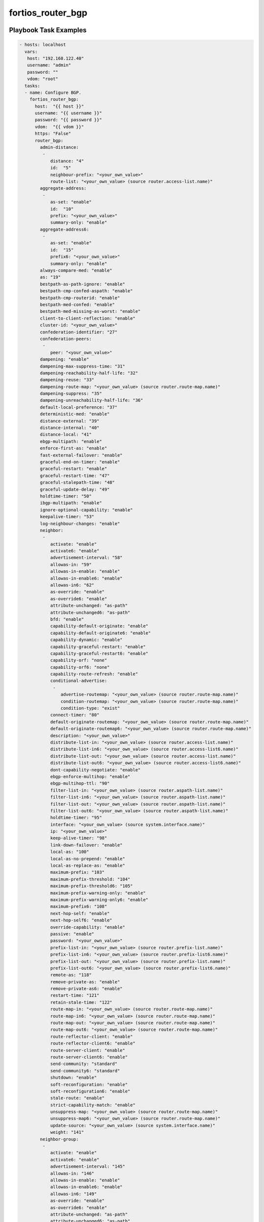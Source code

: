==================
fortios_router_bgp
==================


Playbook Task Examples
----------------------

.. code-block:: yaml

    - hosts: localhost
      vars:
       host: "192.168.122.40"
       username: "admin"
       password: ""
       vdom: "root"
      tasks:
      - name: Configure BGP.
        fortios_router_bgp:
          host:  "{{ host }}"
          username: "{{ username }}"
          password: "{{ password }}"
          vdom:  "{{ vdom }}"
          https: "False"
          router_bgp:
            admin-distance:
             -
                distance: "4"
                id:  "5"
                neighbour-prefix: "<your_own_value>"
                route-list: "<your_own_value> (source router.access-list.name)"
            aggregate-address:
             -
                as-set: "enable"
                id:  "10"
                prefix: "<your_own_value>"
                summary-only: "enable"
            aggregate-address6:
             -
                as-set: "enable"
                id:  "15"
                prefix6: "<your_own_value>"
                summary-only: "enable"
            always-compare-med: "enable"
            as: "19"
            bestpath-as-path-ignore: "enable"
            bestpath-cmp-confed-aspath: "enable"
            bestpath-cmp-routerid: "enable"
            bestpath-med-confed: "enable"
            bestpath-med-missing-as-worst: "enable"
            client-to-client-reflection: "enable"
            cluster-id: "<your_own_value>"
            confederation-identifier: "27"
            confederation-peers:
             -
                peer: "<your_own_value>"
            dampening: "enable"
            dampening-max-suppress-time: "31"
            dampening-reachability-half-life: "32"
            dampening-reuse: "33"
            dampening-route-map: "<your_own_value> (source router.route-map.name)"
            dampening-suppress: "35"
            dampening-unreachability-half-life: "36"
            default-local-preference: "37"
            deterministic-med: "enable"
            distance-external: "39"
            distance-internal: "40"
            distance-local: "41"
            ebgp-multipath: "enable"
            enforce-first-as: "enable"
            fast-external-failover: "enable"
            graceful-end-on-timer: "enable"
            graceful-restart: "enable"
            graceful-restart-time: "47"
            graceful-stalepath-time: "48"
            graceful-update-delay: "49"
            holdtime-timer: "50"
            ibgp-multipath: "enable"
            ignore-optional-capability: "enable"
            keepalive-timer: "53"
            log-neighbour-changes: "enable"
            neighbor:
             -
                activate: "enable"
                activate6: "enable"
                advertisement-interval: "58"
                allowas-in: "59"
                allowas-in-enable: "enable"
                allowas-in-enable6: "enable"
                allowas-in6: "62"
                as-override: "enable"
                as-override6: "enable"
                attribute-unchanged: "as-path"
                attribute-unchanged6: "as-path"
                bfd: "enable"
                capability-default-originate: "enable"
                capability-default-originate6: "enable"
                capability-dynamic: "enable"
                capability-graceful-restart: "enable"
                capability-graceful-restart6: "enable"
                capability-orf: "none"
                capability-orf6: "none"
                capability-route-refresh: "enable"
                conditional-advertise:
                 -
                    advertise-routemap: "<your_own_value> (source router.route-map.name)"
                    condition-routemap: "<your_own_value> (source router.route-map.name)"
                    condition-type: "exist"
                connect-timer: "80"
                default-originate-routemap: "<your_own_value> (source router.route-map.name)"
                default-originate-routemap6: "<your_own_value> (source router.route-map.name)"
                description: "<your_own_value>"
                distribute-list-in: "<your_own_value> (source router.access-list.name)"
                distribute-list-in6: "<your_own_value> (source router.access-list6.name)"
                distribute-list-out: "<your_own_value> (source router.access-list.name)"
                distribute-list-out6: "<your_own_value> (source router.access-list6.name)"
                dont-capability-negotiate: "enable"
                ebgp-enforce-multihop: "enable"
                ebgp-multihop-ttl: "90"
                filter-list-in: "<your_own_value> (source router.aspath-list.name)"
                filter-list-in6: "<your_own_value> (source router.aspath-list.name)"
                filter-list-out: "<your_own_value> (source router.aspath-list.name)"
                filter-list-out6: "<your_own_value> (source router.aspath-list.name)"
                holdtime-timer: "95"
                interface: "<your_own_value> (source system.interface.name)"
                ip: "<your_own_value>"
                keep-alive-timer: "98"
                link-down-failover: "enable"
                local-as: "100"
                local-as-no-prepend: "enable"
                local-as-replace-as: "enable"
                maximum-prefix: "103"
                maximum-prefix-threshold: "104"
                maximum-prefix-threshold6: "105"
                maximum-prefix-warning-only: "enable"
                maximum-prefix-warning-only6: "enable"
                maximum-prefix6: "108"
                next-hop-self: "enable"
                next-hop-self6: "enable"
                override-capability: "enable"
                passive: "enable"
                password: "<your_own_value>"
                prefix-list-in: "<your_own_value> (source router.prefix-list.name)"
                prefix-list-in6: "<your_own_value> (source router.prefix-list6.name)"
                prefix-list-out: "<your_own_value> (source router.prefix-list.name)"
                prefix-list-out6: "<your_own_value> (source router.prefix-list6.name)"
                remote-as: "118"
                remove-private-as: "enable"
                remove-private-as6: "enable"
                restart-time: "121"
                retain-stale-time: "122"
                route-map-in: "<your_own_value> (source router.route-map.name)"
                route-map-in6: "<your_own_value> (source router.route-map.name)"
                route-map-out: "<your_own_value> (source router.route-map.name)"
                route-map-out6: "<your_own_value> (source router.route-map.name)"
                route-reflector-client: "enable"
                route-reflector-client6: "enable"
                route-server-client: "enable"
                route-server-client6: "enable"
                send-community: "standard"
                send-community6: "standard"
                shutdown: "enable"
                soft-reconfiguration: "enable"
                soft-reconfiguration6: "enable"
                stale-route: "enable"
                strict-capability-match: "enable"
                unsuppress-map: "<your_own_value> (source router.route-map.name)"
                unsuppress-map6: "<your_own_value> (source router.route-map.name)"
                update-source: "<your_own_value> (source system.interface.name)"
                weight: "141"
            neighbor-group:
             -
                activate: "enable"
                activate6: "enable"
                advertisement-interval: "145"
                allowas-in: "146"
                allowas-in-enable: "enable"
                allowas-in-enable6: "enable"
                allowas-in6: "149"
                as-override: "enable"
                as-override6: "enable"
                attribute-unchanged: "as-path"
                attribute-unchanged6: "as-path"
                bfd: "enable"
                capability-default-originate: "enable"
                capability-default-originate6: "enable"
                capability-dynamic: "enable"
                capability-graceful-restart: "enable"
                capability-graceful-restart6: "enable"
                capability-orf: "none"
                capability-orf6: "none"
                capability-route-refresh: "enable"
                connect-timer: "163"
                default-originate-routemap: "<your_own_value> (source router.route-map.name)"
                default-originate-routemap6: "<your_own_value> (source router.route-map.name)"
                description: "<your_own_value>"
                distribute-list-in: "<your_own_value> (source router.access-list.name)"
                distribute-list-in6: "<your_own_value> (source router.access-list6.name)"
                distribute-list-out: "<your_own_value> (source router.access-list.name)"
                distribute-list-out6: "<your_own_value> (source router.access-list6.name)"
                dont-capability-negotiate: "enable"
                ebgp-enforce-multihop: "enable"
                ebgp-multihop-ttl: "173"
                filter-list-in: "<your_own_value> (source router.aspath-list.name)"
                filter-list-in6: "<your_own_value> (source router.aspath-list.name)"
                filter-list-out: "<your_own_value> (source router.aspath-list.name)"
                filter-list-out6: "<your_own_value> (source router.aspath-list.name)"
                holdtime-timer: "178"
                interface: "<your_own_value> (source system.interface.name)"
                keep-alive-timer: "180"
                link-down-failover: "enable"
                local-as: "182"
                local-as-no-prepend: "enable"
                local-as-replace-as: "enable"
                maximum-prefix: "185"
                maximum-prefix-threshold: "186"
                maximum-prefix-threshold6: "187"
                maximum-prefix-warning-only: "enable"
                maximum-prefix-warning-only6: "enable"
                maximum-prefix6: "190"
                name: "default_name_191"
                next-hop-self: "enable"
                next-hop-self6: "enable"
                override-capability: "enable"
                passive: "enable"
                prefix-list-in: "<your_own_value> (source router.prefix-list.name)"
                prefix-list-in6: "<your_own_value> (source router.prefix-list6.name)"
                prefix-list-out: "<your_own_value> (source router.prefix-list.name)"
                prefix-list-out6: "<your_own_value> (source router.prefix-list6.name)"
                remote-as: "200"
                remove-private-as: "enable"
                remove-private-as6: "enable"
                restart-time: "203"
                retain-stale-time: "204"
                route-map-in: "<your_own_value> (source router.route-map.name)"
                route-map-in6: "<your_own_value> (source router.route-map.name)"
                route-map-out: "<your_own_value> (source router.route-map.name)"
                route-map-out6: "<your_own_value> (source router.route-map.name)"
                route-reflector-client: "enable"
                route-reflector-client6: "enable"
                route-server-client: "enable"
                route-server-client6: "enable"
                send-community: "standard"
                send-community6: "standard"
                shutdown: "enable"
                soft-reconfiguration: "enable"
                soft-reconfiguration6: "enable"
                stale-route: "enable"
                strict-capability-match: "enable"
                unsuppress-map: "<your_own_value> (source router.route-map.name)"
                unsuppress-map6: "<your_own_value> (source router.route-map.name)"
                update-source: "<your_own_value> (source system.interface.name)"
                weight: "223"
            neighbor-range:
             -
                id:  "225"
                max-neighbor-num: "226"
                neighbor-group: "<your_own_value> (source router.bgp.neighbor-group.name)"
                prefix: "<your_own_value>"
            network:
             -
                backdoor: "enable"
                id:  "231"
                prefix: "<your_own_value>"
                route-map: "<your_own_value> (source router.route-map.name)"
            network-import-check: "enable"
            network6:
             -
                backdoor: "enable"
                id:  "237"
                prefix6: "<your_own_value>"
                route-map: "<your_own_value> (source router.route-map.name)"
            redistribute:
             -
                name: "default_name_241"
                route-map: "<your_own_value> (source router.route-map.name)"
                status: "enable"
            redistribute6:
             -
                name: "default_name_245"
                route-map: "<your_own_value> (source router.route-map.name)"
                status: "enable"
            router-id: "<your_own_value>"
            scan-time: "249"
            synchronization: "enable"



Playbook File Examples
----------------------

%%PB_FILE_EXAMPLE_TOKEN%%

